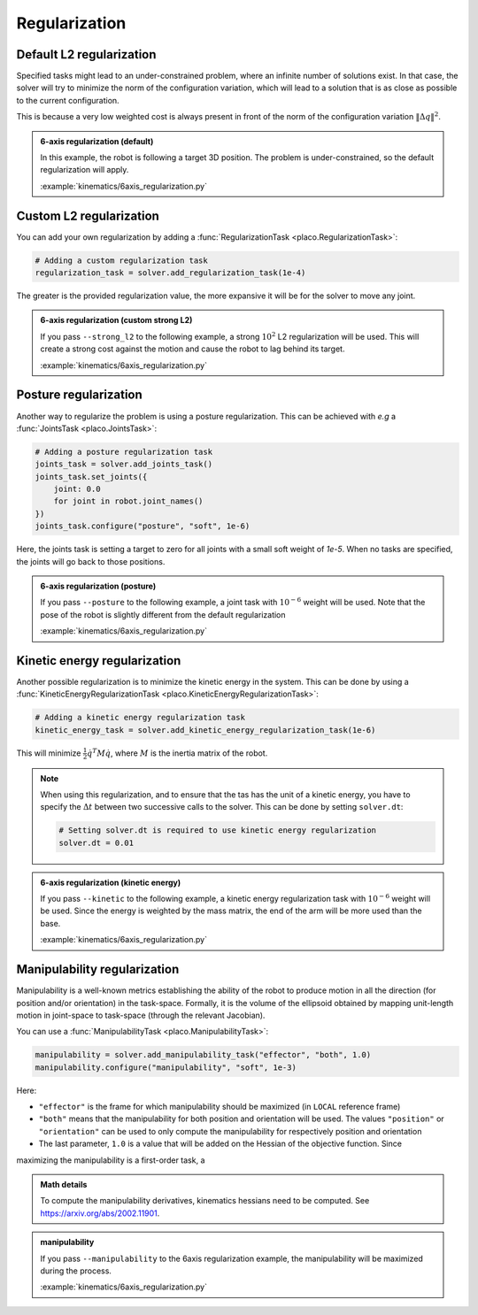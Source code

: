 Regularization
==============

.. _regularization:    

Default L2 regularization
-------------------------

Specified tasks might lead to an under-constrained problem, where an infinite number of solutions exist.
In that case, the solver will try to minimize the norm of the configuration variation, which will lead to
a solution that is as close as possible to the current configuration.

This is because a very low weighted cost is always present in front of the norm of the configuration variation
:math:`\lVert \Delta q \rVert^2`.

.. admonition:: 6-axis regularization (default)

    In this example, the robot is following a target 3D position. The problem is under-constrained, so the default
    regularization will apply.
    
    .. video:: https://github.com/Rhoban/placo-examples/raw/master/kinematics/videos/6axis_regularization_default.mp4
        :autoplay:
        :muted:
        :loop:

    :example:`kinematics/6axis_regularization.py`

Custom L2 regularization
------------------------

You can add your own regularization by adding a :func:`RegularizationTask <placo.RegularizationTask>`:

.. code-block:: python

    # Adding a custom regularization task
    regularization_task = solver.add_regularization_task(1e-4)

The greater is the provided regularization value, the more expansive it will be for the solver to move
any joint.

.. admonition:: 6-axis regularization (custom strong L2)

    If you pass ``--strong_l2`` to the following example, a strong :math:`10^{2}` L2 regularization will be used.
    This will create a strong cost against the motion and cause the robot to lag behind its target.
    
    .. video:: https://github.com/Rhoban/placo-examples/raw/master/kinematics/videos/6axis_regularization_strong_l2.mp4
        :autoplay:
        :muted:
        :loop:

    :example:`kinematics/6axis_regularization.py`

Posture regularization
----------------------

Another way to regularize the problem is using a posture regularization. This can be achieved with *e.g*
a :func:`JointsTask <placo.JointsTask>`:

.. code-block:: python

    # Adding a posture regularization task
    joints_task = solver.add_joints_task()
    joints_task.set_joints({
        joint: 0.0
        for joint in robot.joint_names()
    })
    joints_task.configure("posture", "soft", 1e-6)


Here, the joints task is setting a target to zero for all joints with a small soft weight of *1e-5*.
When no tasks are specified, the joints will go back to those positions.

.. admonition:: 6-axis regularization (posture)

    If you pass ``--posture`` to the following example, a joint task with :math:`10^{-6}` weight will be used.
    Note that the pose of the robot is slightly different from the default regularization
    
    .. video:: https://github.com/Rhoban/placo-examples/raw/master/kinematics/videos/6axis_regularization_posture.mp4
        :autoplay:
        :muted:
        :loop:

    :example:`kinematics/6axis_regularization.py`

Kinetic energy regularization
-----------------------------

Another possible regularization is to minimize the kinetic energy in the system. This can be done by using
a :func:`KineticEnergyRegularizationTask <placo.KineticEnergyRegularizationTask>`:

.. code-block:: python

    # Adding a kinetic energy regularization task
    kinetic_energy_task = solver.add_kinetic_energy_regularization_task(1e-6)

This will minimize :math:`\frac{1}{2} \dot{q}^T M \dot{q}`, where :math:`M` is the inertia matrix of the robot.

.. note::

    When using this regularization, and to ensure that the tas has the unit of a kinetic energy,
    you have to specify the :math:`\Delta t` between two successive calls to the solver.
    This can be done by setting ``solver.dt``:

    .. code-block:: python

        # Setting solver.dt is required to use kinetic energy regularization
        solver.dt = 0.01
  
.. admonition:: 6-axis regularization (kinetic energy)

  If you pass ``--kinetic`` to the following example, a kinetic energy regularization task with :math:`10^{-6}`
  weight will be used. Since the energy is weighted by the mass matrix, the end of the arm will
  be more used than the base.
  
  .. video:: https://github.com/Rhoban/placo-examples/raw/master/kinematics/videos/6axis_regularization_kinetic.mp4
      :autoplay:
      :muted:
      :loop:

  :example:`kinematics/6axis_regularization.py`


Manipulability regularization
-----------------------------

Manipulability is a well-known metrics establishing the ability of the robot to produce motion in all the
direction (for position and/or orientation) in the task-space.
Formally, it is the volume of the ellipsoid obtained by mapping unit-length motion in joint-space to task-space
(through the relevant Jacobian).

You can use a :func:`ManipulabilityTask <placo.ManipulabilityTask>`:

.. code-block:: python

    manipulability = solver.add_manipulability_task("effector", "both", 1.0)
    manipulability.configure("manipulability", "soft", 1e-3)

Here:

* ``"effector"`` is the frame for which manipulability should be maximized (in ``LOCAL`` reference frame)
* ``"both"`` means that the manipulability for both position and orientation will be used. The values ``"position"``
  or ``"orientation"`` can be used to only compute the manipulability for respectively position and orientation
* The last parameter, ``1.0`` is a value that will be added on the Hessian of the objective function. Since
maximizing the manipulability is a first-order task, a 

.. admonition:: Math details

    To compute the manipulability derivatives, kinematics hessians need to be computed.
    See `https://arxiv.org/abs/2002.11901 <https://arxiv.org/abs/2002.11901>`_.

.. admonition:: manipulability

  If you pass ``--manipulability`` to the 6axis regularization example, the manipulability will be maximized
  during the process.

  :example:`kinematics/6axis_regularization.py`